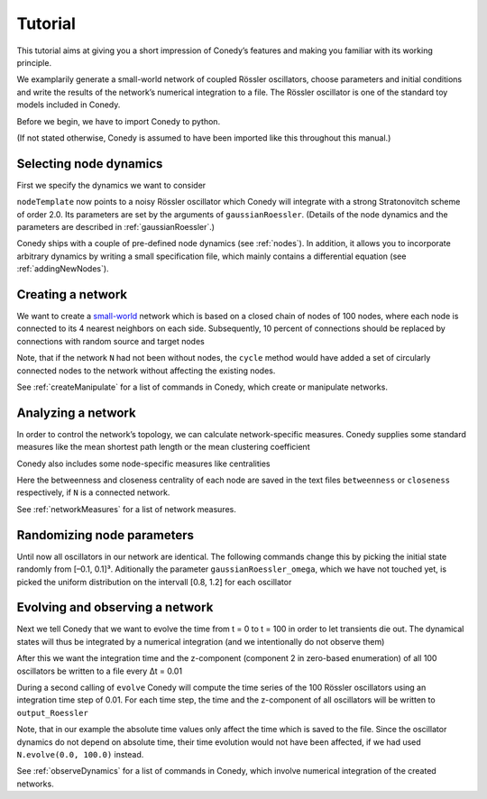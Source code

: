 .. _tutorial:

====================
Tutorial
====================
This tutorial aims at giving you a short impression of Conedy’s features and making you familiar with its working principle.

We examplarily generate a small-world network of coupled Rössler oscillators, choose parameters and initial conditions and write the results of the network’s numerical integration to a file. The Rössler oscillator is one of the standard toy models included in Conedy.


.. Knowledge of its mechanisms is not required for the understanding of any of the examples.

.. In the following examples the Roessler oscillator will appear as a node type.


Before we begin, we have to import Conedy to python.

.. testcode:: TUT

	import conedy as co

(If not stated otherwise, Conedy is assumed to have been imported like this throughout this manual.)


Selecting node dynamics
--------

First we specify the dynamics we want to consider


.. testcleanup:: TUT
   N.clean()


.. testcode:: TUT

   nodeTemplate = co.gaussianRoessler(0.89, 0.165, 0.2, 10.0, 0.1)

``nodeTemplate`` now points to a noisy Rössler oscillator which Conedy will integrate with a strong Stratonovitch scheme of order 2.0. Its parameters are set by the arguments of ``gaussianRoessler``. (Details of the node dynamics and the parameters are described in :ref:`gaussianRoessler`.)

Conedy ships with a couple of pre-defined node dynamics (see :ref:`nodes`). In addition, it allows you to incorporate arbitrary dynamics by writing a small specification file, which mainly contains a differential equation (see :ref:`addingNewNodes`).


Creating a network
------------------
We want to create a `small-world`_ network which is based on a closed chain of nodes of 100 nodes, where each node is connected to its 4 nearest neighbors on each side. Subsequently, 10 percent of connections should be replaced by connections with random source and target nodes 

.. testcode:: TUT

   N = co.network()
   N.cycle(100, 4, nodeTemplate, co.weightedEdge(0.1))
   N.rewireUndirected(0.1)

Note, that if the network ``N`` had not been without nodes, the ``cycle`` method would have added a set of circularly connected nodes to the network without affecting the existing nodes.

See :ref:`createManipulate` for a list of commands in Conedy, which create or manipulate networks.

.. _small-world: http://en.wikipedia.org/wiki/Small-world_network


Analyzing a network
------------------
In order to control the network’s topology, we can calculate network-specific measures. Conedy supplies some standard measures like the mean shortest path length or the mean clustering coefficient


.. testcode:: TUT

	print "clustering coefficient:" + str (N.meanClustering())
	print "mean path length:" + str (N.meanPathLength())


Conedy also includes some node-specific measures like centralities


.. testcode:: TUT

   if N.isConnected():
      N.betweennessCentrality("betweenness")
      N.closenessCentrality("closeness")

Here the betweenness and closeness centrality of each node are saved in the text files ``betweenness`` or ``closeness`` respectively, if ``N`` is a connected network.

See :ref:`networkMeasures` for a list of network measures.


Randomizing node parameters
----------------

Until now all oscillators in our network are identical. The following commands change this by picking the initial state randomly from [–0.1, 0.1]³. Aditionally the parameter ``gaussianRoessler_omega``, which we have not touched yet, is picked the uniform distribution on the intervall [0.8, 1.2] for each oscillator


.. testcode:: TUT


	N.randomizeStates( nodeTemplate, co.uniform (-0.1,0.1), co.uniform (-0.1,0.1), co.uniform (-0.1, 0.1) )
	N.randomizeParameter( "gaussianRoessler_omega", co.uniform(0.8,1.2) )


Evolving and observing a network
-----------------

Next we tell Conedy that we want to evolve the time from t = 0 to t = 100 in order to let transients die out. The dynamical states will thus be integrated by a numerical integration (and we intentionally do not observe them)

.. testcode:: TUT

   N.evolve(0.0, 100.0)

After this we want the integration time and the z-component (component 2 in zero-based enumeration) of all 100 oscillators be written to a file every Δt = 0.01

.. testcode:: TUT

   N.observeTime("output_Roessler")
   N.observeAll("output_Roessler", co.component(2))
   co.set("samplingTime", 0.01)

During a second calling of ``evolve`` Conedy will compute the time series of the 100 Rössler oscillators using an integration time step of 0.01. For each time step, the time and the z-component of all oscillators will be written to ``output_Roessler``

.. testcode:: TUT

   N.evolve(100.0, 200.0)

Note, that in our example the absolute time values only affect the time which is saved to the file. Since the oscillator dynamics do not depend on absolute time, their time evolution would not have been affected, if we had used ``N.evolve(0.0, 100.0)`` instead.

See :ref:`observeDynamics` for a list of commands in Conedy, which involve numerical integration of the created networks.
